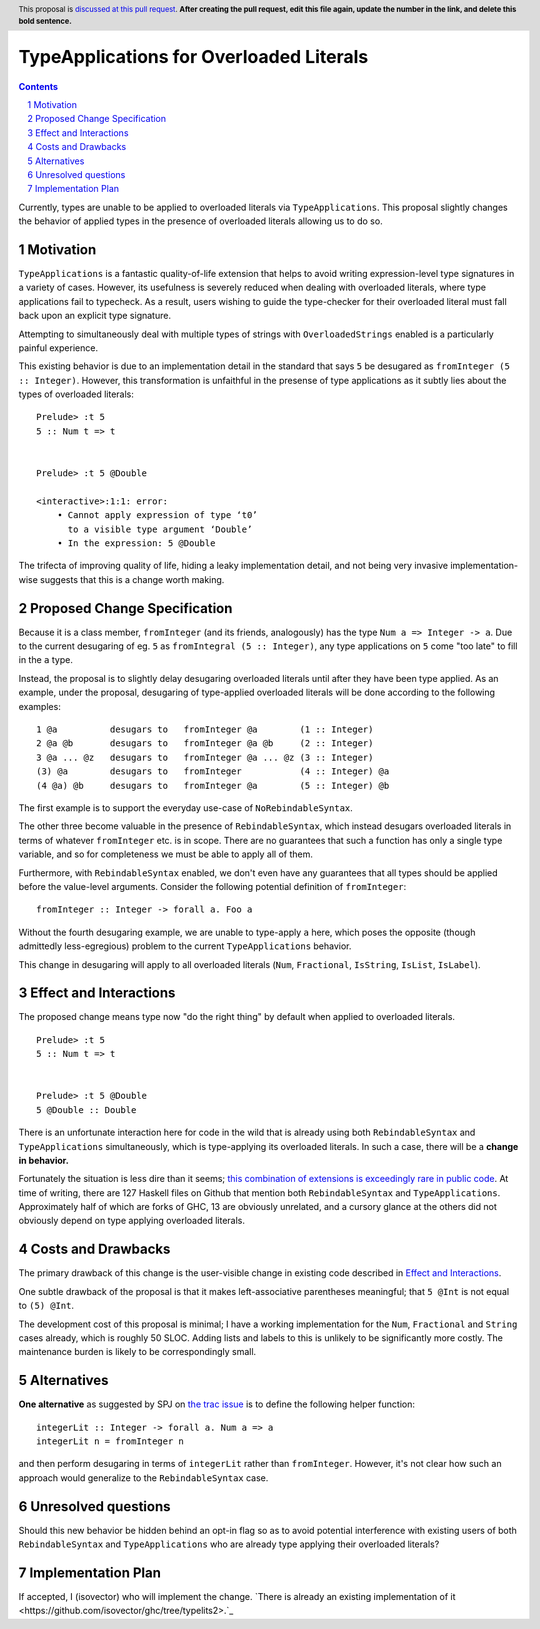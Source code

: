 TypeApplications for Overloaded Literals
========================================

.. proposal-number:: Leave blank. This will be filled in when the proposal is
                     accepted.
.. trac-ticket:: Leave blank. This will eventually be filled with the Trac
                 ticket number which will track the progress of the
                 implementation of the feature.
.. implemented:: Leave blank. This will be filled in with the first GHC version which
                 implements the described feature.
.. highlight:: haskell
.. header:: This proposal is `discussed at this pull request <https://github.com/ghc-proposals/ghc-proposals/pull/0>`_.
            **After creating the pull request, edit this file again, update the
            number in the link, and delete this bold sentence.**
.. sectnum::
.. contents::

Currently, types are unable to be applied to overloaded literals via
``TypeApplications``. This proposal slightly changes the behavior of applied
types in the presence of overloaded literals allowing us to do so.


Motivation
------------
``TypeApplications`` is a fantastic quality-of-life extension that helps to
avoid writing expression-level type signatures in a variety of cases. However,
its usefulness is severely reduced when dealing with overloaded literals, where
type applications fail to typecheck. As a result, users wishing to guide the
type-checker for their overloaded literal must fall back upon an explicit type
signature.

Attempting to simultaneously deal with multiple types of strings with
``OverloadedStrings`` enabled is a particularly painful experience.

This existing behavior is due to an implementation detail in the standard that
says ``5`` be desugared as ``fromInteger (5 :: Integer)``. However, this
transformation is unfaithful in the presense of type applications as it subtly
lies about the types of overloaded literals:

::

  Prelude> :t 5
  5 :: Num t => t


  Prelude> :t 5 @Double

  <interactive>:1:1: error:
      • Cannot apply expression of type ‘t0’
        to a visible type argument ‘Double’
      • In the expression: 5 @Double

The trifecta of improving quality of life, hiding a leaky implementation
detail, and not being very invasive implementation-wise suggests that this is
a change worth making.


Proposed Change Specification
-----------------------------

Because it is a class member, ``fromInteger`` (and its friends, analogously)
has the type ``Num a => Integer -> a``. Due to the current desugaring of eg.
``5`` as ``fromIntegral (5 :: Integer)``, any type applications on ``5`` come
"too late" to fill in the ``a`` type.

Instead, the proposal is to slightly delay desugaring overloaded literals until
after they have been type applied. As an example, under the proposal,
desugaring of type-applied overloaded literals will be done according to the
following examples:

::

  1 @a          desugars to   fromInteger @a        (1 :: Integer)
  2 @a @b       desugars to   fromInteger @a @b     (2 :: Integer)
  3 @a ... @z   desugars to   fromInteger @a ... @z (3 :: Integer)
  (3) @a        desugars to   fromInteger           (4 :: Integer) @a
  (4 @a) @b     desugars to   fromInteger @a        (5 :: Integer) @b

The first example is to support the everyday use-case of ``NoRebindableSyntax``.

The other three become valuable in the presence of ``RebindableSyntax``, which
instead desugars overloaded literals in terms of whatever ``fromInteger`` etc.
is in scope. There are no guarantees that such a function has only a single
type variable, and so for completeness we must be able to apply all of them.

Furthermore, with ``RebindableSyntax`` enabled, we don't even have any
guarantees that all types should be applied before the value-level arguments.
Consider the following potential definition of ``fromInteger``:

::

  fromInteger :: Integer -> forall a. Foo a

Without the fourth desugaring example, we are unable to type-apply ``a`` here,
which poses the opposite (though admittedly less-egregious) problem to the
current ``TypeApplications`` behavior.

This change in desugaring will apply to all overloaded literals (``Num``,
``Fractional``, ``IsString``, ``IsList``, ``IsLabel``).


Effect and Interactions
-----------------------
The proposed change means type now "do the right thing" by default when applied
to overloaded literals.

::

  Prelude> :t 5
  5 :: Num t => t


  Prelude> :t 5 @Double
  5 @Double :: Double


There is an unfortunate interaction here for code in the wild that is already
using both ``RebindableSyntax`` and ``TypeApplications`` simultaneously, which
is type-applying its overloaded literals. In such a case, there will be
a **change in behavior.**

Fortunately the situation is less dire than it seems; `this combination of
extensions is exceedingly rare in public code
<https://github.com/search?l=Haskell&q=TypeApplications+RebindableSyntax&type=Code>`_.
At time of writing, there are 127 Haskell files on Github that mention both
``RebindableSyntax`` and ``TypeApplications``. Approximately half of which are
forks of GHC, 13 are obviously unrelated, and a cursory glance at the others
did not obviously depend on type applying overloaded literals.


Costs and Drawbacks
-------------------
The primary drawback of this change is the user-visible change in existing code
described in `Effect and Interactions <#effect-and-interactions>`_.

One subtle drawback of the proposal is that it makes left-associative
parentheses meaningful; that ``5 @Int`` is not equal to ``(5) @Int``.

The development cost of this proposal is minimal; I have a working
implementation for the ``Num``, ``Fractional`` and ``String`` cases already,
which is roughly 50 SLOC. Adding lists and labels to this is unlikely to be
significantly more costly. The maintenance burden is likely to be
correspondingly small.


Alternatives
------------

**One alternative** as suggested by SPJ on `the trac issue
<https://ghc.haskell.org/trac/ghc/ticket/11409#comment:3>`_ is to define the
following helper function:

::

  integerLit :: Integer -> forall a. Num a => a
  integerLit n = fromInteger n

and then perform desugaring in terms of ``integerLit`` rather than
``fromInteger``. However, it's not clear how such an approach would generalize
to the ``RebindableSyntax`` case.


Unresolved questions
--------------------
Should this new behavior be hidden behind an opt-in flag so as to avoid
potential interference with existing users of both ``RebindableSyntax`` and
``TypeApplications`` who are already type applying their overloaded literals?


Implementation Plan
-------------------
If accepted, I (isovector) who will implement the change. `There is already an
existing implementation of it
<https://github.com/isovector/ghc/tree/typelits2>.`_

